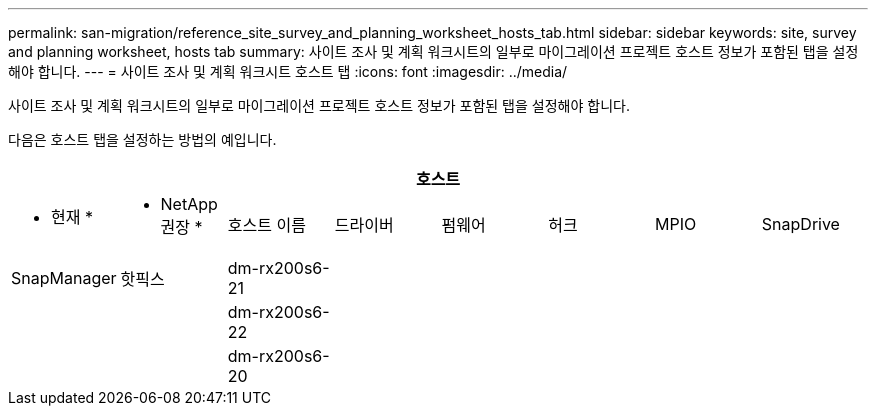 ---
permalink: san-migration/reference_site_survey_and_planning_worksheet_hosts_tab.html 
sidebar: sidebar 
keywords: site, survey and planning worksheet, hosts tab 
summary: 사이트 조사 및 계획 워크시트의 일부로 마이그레이션 프로젝트 호스트 정보가 포함된 탭을 설정해야 합니다. 
---
= 사이트 조사 및 계획 워크시트 호스트 탭
:icons: font
:imagesdir: ../media/


[role="lead"]
사이트 조사 및 계획 워크시트의 일부로 마이그레이션 프로젝트 호스트 정보가 포함된 탭을 설정해야 합니다.

다음은 호스트 탭을 설정하는 방법의 예입니다.

[cols="8*"]
|===
8+| 호스트 


 a| 
* 현재 *
 a| 
* NetApp 권장 *



 a| 
호스트 이름
 a| 
드라이버
 a| 
펌웨어
 a| 
허크
 a| 
MPIO
 a| 
SnapDrive
 a| 
SnapManager
 a| 
핫픽스



 a| 
dm-rx200s6-21
 a| 
 a| 
 a| 
 a| 
 a| 
 a| 
 a| 



 a| 
dm-rx200s6-22
 a| 
 a| 
 a| 
 a| 
 a| 
 a| 
 a| 



 a| 
dm-rx200s6-20
 a| 
 a| 
 a| 
 a| 
 a| 
 a| 
 a| 

|===